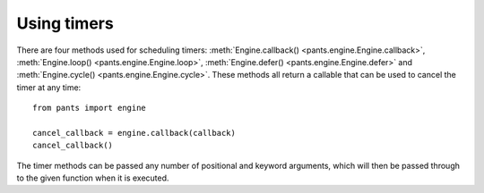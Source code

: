 Using timers
************

There are four methods used for scheduling timers:
:meth:`Engine.callback() <pants.engine.Engine.callback>`,
:meth:`Engine.loop() <pants.engine.Engine.loop>`,
:meth:`Engine.defer() <pants.engine.Engine.defer>` and
:meth:`Engine.cycle() <pants.engine.Engine.cycle>`.
These methods all return a callable that can be used to cancel the timer
at any time::

    from pants import engine

    cancel_callback = engine.callback(callback)
    cancel_callback()

The timer methods can be passed any number of positional and keyword
arguments, which will then be passed through to the given function when
it is executed.

